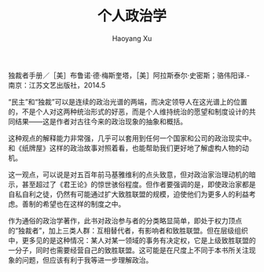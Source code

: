 #+TITLE: 个人政治学
#+AUTHOR: Haoyang Xu

独裁者手册／［美］布鲁诺·德·梅斯奎塔，［美］阿拉斯泰尔·史密斯；骆伟阳译.-南京：江苏文艺出版社，2014.5

“民主”和“独裁”可以是连续的政治光谱的两端，而决定领导人在这光谱上的位置的，不是个人对这两种统治形式的好恶，而是个人维持统治的愿望和制度设计的共同结果——这是作者对古往今来的政治现象的抽象和概括。

这种观点的解释能力非常强，几乎可以套用到任何一个国家和公司的政治现实中。和《纸牌屋》这样的政治故事对照着看，也能帮助我们更好地了解虚构人物的动机。

这一观点，可以说是对五百年前马基雅维利的点头致意，但对政治家治理动机的暗示，甚至超过了《君王论》的惊世骇俗程度。但作者要强调的是，即使政治家都是自私自利之徒，仍然有可能通过扩大致胜联盟的规模，迫使他们为更多人的利益考虑。善制的希望也在这样的制度之中。

作为通俗的政治学著作，此书对政治参与者的分类略显简单，即处于权力顶点的“独裁者”，加上三类人群：互相替代者，有影响者和致胜联盟。但在层级组织中，更多见的是这种情况：某人对某一领域的事务有决定权，它是上级致胜联盟的一分子，同时也需要经营自己的致胜联盟。这可能是在尺度上不同于本书所关注现象的问题，但应该有利于我等进一步理解政治。
